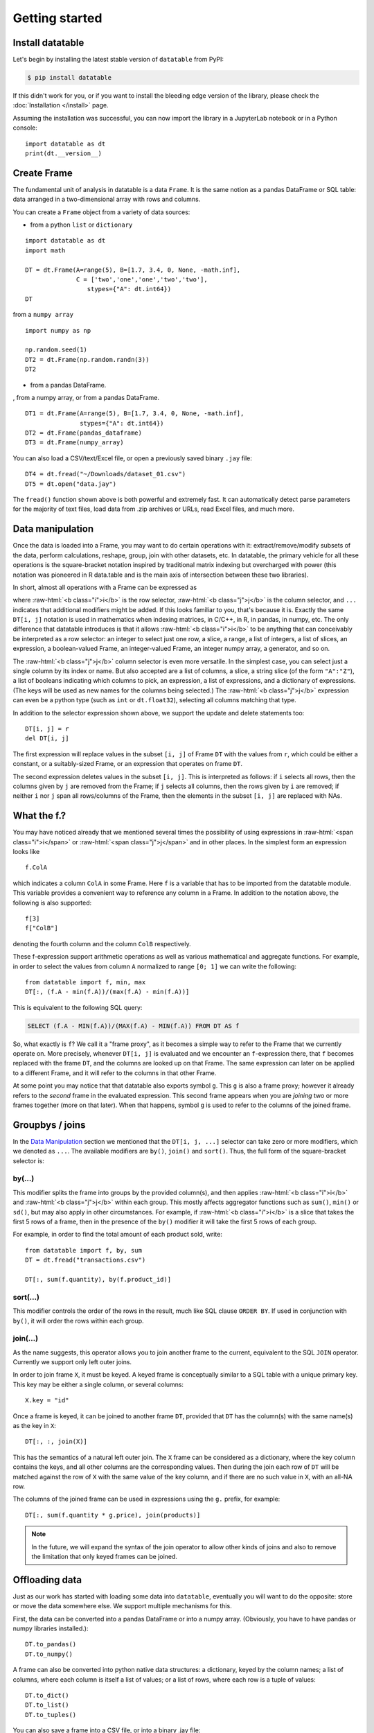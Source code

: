 
Getting started
===============

Install datatable
-----------------

Let's begin by installing the latest stable version of ``datatable`` from PyPI:

.. code-block:: bash

    $ pip install datatable

If this didn't work for you, or if you want to install the bleeding edge
version of the library, please check the :doc:`Installation </install>` page.

Assuming the installation was successful, you can now import the library in
a JupyterLab notebook or in a Python console:

::

  import datatable as dt
  print(dt.__version__)

.. raw:: html

  <div class="output-cell"><div class='highlight'>
    <pre>0.8.0</pre>
  </div></div>



Create Frame
------------

The fundamental unit of analysis in datatable is a data ``Frame``. It is the
same notion as a pandas DataFrame or SQL table: data arranged in a
two-dimensional array with rows and columns.

You can create a ``Frame`` object from a variety of data sources:

- from a python ``list`` or ``dictionary``

::

  import datatable as dt
  import math

  DT = dt.Frame(A=range(5), B=[1.7, 3.4, 0, None, -math.inf],
                C = ['two','one','one','two','two'],
                   stypes={"A": dt.int64})
  DT

.. raw:: html

  <style type='text/css'>
  .datatable table.frame { margin-bottom: 0; }
  .datatable table.frame thead { border-bottom: none; }
  .datatable table.frame tr.coltypes td {  color: #FFFFFF;  line-height: 6px;  padding: 0 0.5em;}
  .datatable .bool { background: #DDDD99; }
  .datatable .obj  { background: #565656; }
  .datatable .int  { background: #5D9E5D; }
  .datatable .real { background: #4040CC; }
  .datatable .str  { background: #CC4040; }
  .datatable .row_index {  background: var(--jp-border-color3);  border-right: 1px solid var(--jp-border-color0);  color: var(--jp-ui-font-color3);  font-size: 9px;}
  .datatable .frame tr.coltypes .row_index {  background: var(--jp-border-color0);}
  .datatable th:nth-child(2) { padding-left: 12px; }
  .datatable .hellipsis {  color: var(--jp-cell-editor-border-color);}
  .datatable .vellipsis {  background: var(--jp-layout-color0);  color: var(--jp-cell-editor-border-color);}
  .datatable .na {  color: var(--jp-cell-editor-border-color);  font-size: 80%;}
  .datatable .footer { font-size: 9px; }
  .datatable .frame_dimensions {  background: var(--jp-border-color3);  border-top: 1px solid var(--jp-border-color0);  color: var(--jp-ui-font-color3);  display: inline-block;  opacity: 0.6;  padding: 1px 10px 1px 5px;}
  </style>

  <div class="datatable">
    <table class="frame">
    <thead>
      <tr class="colnames"><td class="row_index"></td><th>A</th><th>B</th><th>C</th></tr>
      <tr class="coltypes"><td class="row_index"></td><td class="int" title="int64">▪▪▪▪▪▪▪▪</td><td class="real" title="float64">▪▪▪▪▪▪▪▪</td><td class="str" title="str32">▪▪▪▪</td></tr>
    </thead>
    <tbody>
      <tr><td class="row_index">0</td><td>0</td><td>1.7</td><td>two</td></tr>
      <tr><td class="row_index">1</td><td>1</td><td>3.4</td><td>one</td></tr>
      <tr><td class="row_index">2</td><td>2</td><td>0</td><td>one</td></tr>
      <tr><td class="row_index">3</td><td>3</td><td><span class="na">NA</span></td><td>two</td></tr>
      <tr><td class="row_index">4</td><td>4</td><td>−inf</td><td>two</td></tr>
    </tbody>
    </table>
    <div class="footer">
      <div class="frame_dimensions">5 rows × 3 columns</div>
    </div>
  </div>


from a ``numpy array``

::

  import numpy as np

  np.random.seed(1)
  DT2 = dt.Frame(np.random.randn(3))
  DT2

.. raw:: html

  <div class="datatable">
  <table class="frame">
  <thead>
    <tr class="colnames"><td class="row_index"></td><th>C0</th></tr>
    <tr class="coltypes"><td class="row_index"></td><td class="real" title="float64">▪▪▪▪▪▪▪▪</td></tr>
  </thead>
  <tbody>
    <tr><td class="row_index">0</td><td>1.62435</td></tr>
    <tr><td class="row_index">1</td><td>−0.611756</td></tr>
    <tr><td class="row_index">2</td><td>−0.528172</td></tr>
  </tbody>
  </table>
  <div class="footer">
    <div class="frame_dimensions">3 rows × 1 column</div>
  </div>
  </div>

- from a pandas DataFrame.









, from a numpy array, or from a pandas DataFrame.

::

  DT1 = dt.Frame(A=range(5), B=[1.7, 3.4, 0, None, -math.inf],
                 stypes={"A": dt.int64})
  DT2 = dt.Frame(pandas_dataframe)
  DT3 = dt.Frame(numpy_array)

You can also load a CSV/text/Excel file, or open a previously saved binary
``.jay`` file:

::

  DT4 = dt.fread("~/Downloads/dataset_01.csv")
  DT5 = dt.open("data.jay")

The ``fread()`` function shown above is both powerful and extremely fast. It can
automatically detect parse parameters for the majority of text files, load data
from .zip archives or URLs, read Excel files, and much more.



Data manipulation
-----------------

Once the data is loaded into a Frame, you may want to do certain operations with
it: extract/remove/modify subsets of the data, perform calculations, reshape,
group, join with other datasets, etc. In datatable, the primary vehicle for all
these operations is the square-bracket notation inspired by traditional matrix
indexing but overcharged with power (this notation was pioneered in R data.table
and is the main axis of intersection between these two libraries).

In short, almost all operations with a Frame can be expressed as

.. raw:: html

    <style>
    .sqbrak {
        display: flex;
        justify-content: center;
        margin-bottom: 16pt;
        color: #9AA;  /* whitespace color */
    }
    .sqbrak, .i, .j {
        font-family: Menlo, Consolas, Monaco, monospace;
        font-weight: bold;
    }
    .sqbrak div {
        font-size: 160%;
        margin: 0;
    }
    .dt { color: #000; }
    .i  { color: #36AA36; }
    .j  { color: #E03636; }
    .by { color: #33A; }
    .jn { color: #A3A; }
    .s  { color: #3AA; }
    </style>
    <div class="sqbrak">
      <div>
        <b class=dt>DT</b>[<b class=i>i</b>, <b class=j>j</b>, ...]
      </div>
    </div>

.. role:: raw-html(raw)
   :format: html

where :raw-html:`<b class="i">i</b>` is the row selector,
:raw-html:`<b class="j">j</b>` is the column selector, and ``...`` indicates
that additional modifiers might be added. If this looks familiar to you,
that's because it is. Exactly the same ``DT[i, j]`` notation is used in
mathematics when indexing matrices, in C/C++, in R, in pandas, in numpy, etc.
The only difference that datatable introduces is that it allows
:raw-html:`<b class="i">i</b>` to be anything that can conceivably be
interpreted as a row selector: an integer to select just one row, a slice,
a range, a list of integers, a list of slices, an expression, a boolean-valued
Frame, an integer-valued Frame, an integer numpy array, a generator, and so on.

The :raw-html:`<b class="j">j</b>` column selector is even more versatile.
In the simplest case, you can select just a single column by its index or name. But
also accepted are a list of columns, a slice, a string slice (of the form ``"A":"Z"``), a
list of booleans indicating which columns to pick, an expression, a list of
expressions, and a dictionary of expressions. (The keys will be used as new names
for the columns being selected.) The :raw-html:`<b class="j">j</b>`
expression can even be a python type (such as ``int`` or ``dt.float32``),
selecting all columns matching that type.

In addition to the selector expression shown above, we support the update and
delete statements too:

::

  DT[i, j] = r
  del DT[i, j]

The first expression will replace values in the subset ``[i, j]`` of Frame
``DT`` with the values from ``r``, which could be either a constant, or a
suitably-sized Frame, or an expression that operates on frame ``DT``.

The second expression deletes values in the subset ``[i, j]``. This is
interpreted as follows: if ``i`` selects all rows, then the columns given by
``j`` are removed from the Frame; if ``j`` selects all columns, then the rows
given by ``i`` are removed; if neither ``i`` nor ``j`` span all rows/columns
of the Frame, then the elements in the subset ``[i, j]`` are replaced with
NAs.



What the f.?
------------

You may have noticed already that we mentioned several times the possibility
of using expressions in :raw-html:`<span class="i">i</span>` or
:raw-html:`<span class="j">j</span>` and in other places. In the simplest form
an expression looks like

::

  f.ColA

which indicates a column ``ColA`` in some Frame. Here ``f`` is a variable that
has to be imported from the datatable module. This variable provides a convenient
way to reference any column in a Frame. In addition to the notation above, the
following is also supported:

::

  f[3]
  f["ColB"]

denoting the fourth column and the column ``ColB`` respectively.

These f-expression support arithmetic operations as well as various mathematical and
aggregate functions. For example, in order to select the values from column
``A`` normalized to range ``[0; 1]`` we can write the following:

::

  from datatable import f, min, max
  DT[:, (f.A - min(f.A))/(max(f.A) - min(f.A))]

This is equivalent to the following SQL query:

.. code:: SQL

  SELECT (f.A - MIN(f.A))/(MAX(f.A) - MIN(f.A)) FROM DT AS f

So, what exactly is ``f``? We call it a "frame proxy", as it becomes a
simple way to refer to the Frame that we currently operate on. More precisely,
whenever ``DT[i, j]`` is evaluated and we encounter an ``f``-expression there,
that ``f`` becomes replaced with the frame ``DT``, and the columns are looked
up on that Frame. The same expression can later on be applied to a different
Frame, and it will refer to the columns in that other Frame.

At some point you may notice that that datatable also exports symbol ``g``. This
``g`` is also a frame proxy; however it already refers to the *second* frame in
the evaluated expression. This second frame appears when you are *joining* two
or more frames together (more on that later). When that happens, symbol ``g`` is
used to refer to the columns of the joined frame.



Groupbys / joins
----------------

In the `Data Manipulation`_ section we mentioned that the ``DT[i, j, ...]`` selector
can take zero or more modifiers, which we denoted as ``...``. The available
modifiers are ``by()``, ``join()`` and ``sort()``. Thus, the full form of the
square-bracket selector is:

.. raw:: html

    <div class="sqbrak">
      <div>
        <b class=dt>DT</b>[<b class=i>i</b>, <b class=j>j</b>,
        <b class=by>by()</b>, <b class=s>sort()</b>, <b class=jn>join()</b>]
      </div>
    </div>


by(...)
~~~~~~~

This modifier splits the frame into groups by the provided column(s), and then
applies :raw-html:`<b class="i">i</b>` and :raw-html:`<b class="j">j</b>` within
each group. This mostly affects aggregator functions such as ``sum()``,
``min()`` or ``sd()``, but may also apply in other circumstances. For example,
if :raw-html:`<b class="i">i</b>` is a slice that takes the first 5 rows of a frame,
then in the presence of the ``by()`` modifier it will take the first 5 rows of
each group.

For example, in order to find the total amount of each product sold, write::

    from datatable import f, by, sum
    DT = dt.fread("transactions.csv")

    DT[:, sum(f.quantity), by(f.product_id)]


sort(...)
~~~~~~~~~

This modifier controls the order of the rows in the result, much like SQL clause
``ORDER BY``. If used in conjunction with ``by()``, it will order the rows
within each group.


join(...)
~~~~~~~~~

As the name suggests, this operator allows you to join another frame to the
current, equivalent to the SQL ``JOIN`` operator. Currently we support only
left outer joins.

In order to join frame ``X``, it must be keyed. A keyed frame is conceptually
similar to a SQL table with a unique primary key. This key may be either a
single column, or several columns::

    X.key = "id"

Once a frame is keyed, it can be joined to another frame ``DT``, provided that
``DT`` has the column(s) with the same name(s) as the key in ``X``::

    DT[:, :, join(X)]

This has the semantics of a natural left outer join. The ``X`` frame can be
considered as a dictionary, where the key column contains the keys, and all
other columns are the corresponding values. Then during the join each row of
``DT`` will be matched against the row of ``X`` with the same value of the
key column, and if there are no such value in ``X``, with an all-NA row.

The columns of the joined frame can be used in expressions using the ``g.``
prefix, for example::

    DT[:, sum(f.quantity * g.price), join(products)]

.. note:: In the future, we will expand the syntax of the join operator to
          allow other kinds of joins and also to remove the limitation that
          only keyed frames can be joined.



Offloading data
---------------

Just as our work has started with loading some data into ``datatable``, eventually
you will want to do the opposite: store or move the data somewhere else. We
support multiple mechanisms for this.

First, the data can be converted into a pandas DataFrame or into a numpy array.
(Obviously, you have to have pandas or numpy libraries installed.)::

    DT.to_pandas()
    DT.to_numpy()

A frame can also be converted into python native data structures: a dictionary,
keyed by the column names; a list of columns, where each column is itself a
list of values; or a list of rows, where each row is a tuple of values::

    DT.to_dict()
    DT.to_list()
    DT.to_tuples()

You can also save a frame into a CSV file, or into a binary .jay file::

    DT.to_csv("out.csv")
    DT.to_jay("data.jay")
